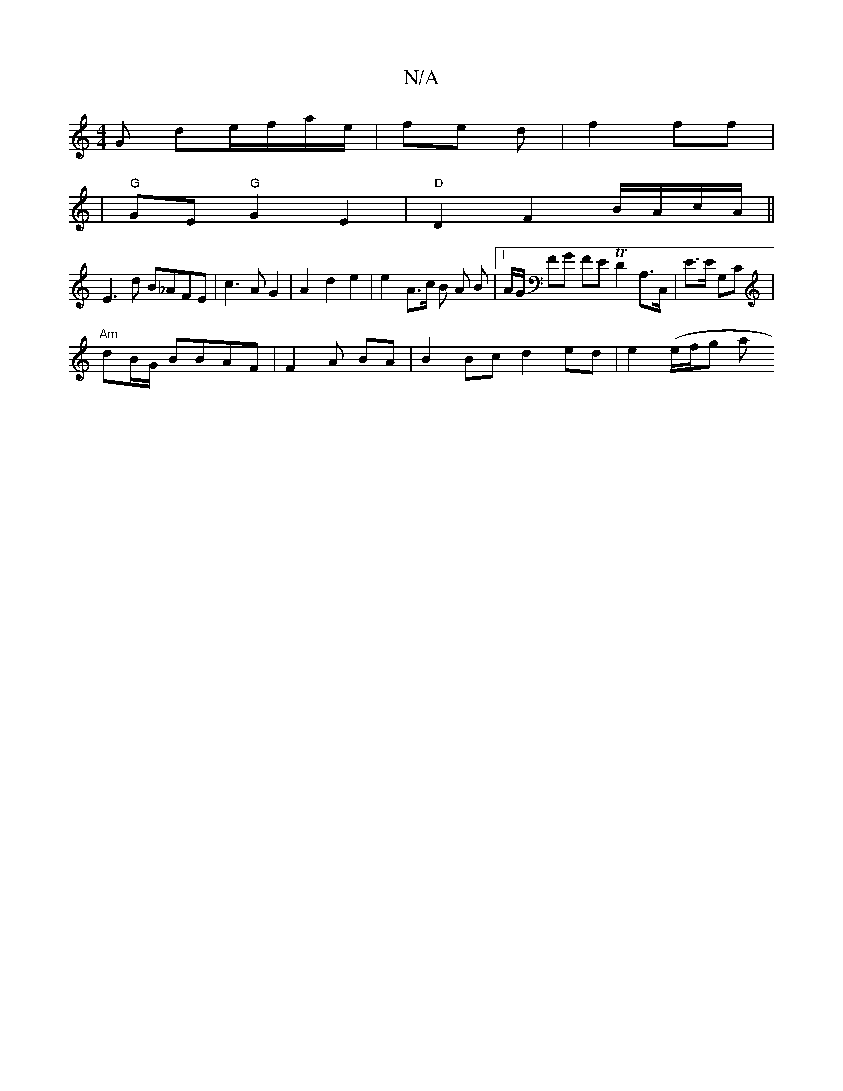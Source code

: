 X:1
T:N/A
M:4/4
R:N/A
K:Cmajor
 G de/f/a/e/ | fe d | f2 ff |
| "G"GE "G"G2 E2|"D"D2 F2 B/A/c/A/ ||
E3 d B_AFE | c3A G2 | A2- d2 e2 | e2 - A>c B A B |1A/G/ FG FE TD2 A,>C,|E>E G,C|
"Am"dB/G/ BBAF| F2 A BA | B2 Bc d2 ed | e2 (e/f/g a